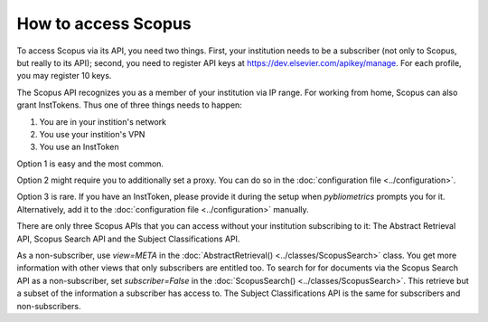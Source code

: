 How to access Scopus
~~~~~~~~~~~~~~~~~~~~

To access Scopus via its API, you need two things.  First, your institution needs to be a subscriber (not only to Scopus, but really to its API); second, you need to register API keys at https://dev.elsevier.com/apikey/manage.  For each profile, you may register 10 keys.

The Scopus API recognizes you as a member of your institution via IP range. For working from home, Scopus can also grant InstTokens. Thus one of three things needs to happen:

1. You are in your instition's network
2. You use your instition's VPN
3. You use an InstToken

Option 1 is easy and the most common.

Option 2 might require you to additionally set a proxy. You can do so in the :doc:`configuration file <../configuration>`.

Option 3 is rare. If you have an InstToken, please provide it during the setup when `pybliometrics` prompts you for it. Alternatively, add it to the :doc:`configuration file <../configuration>` manually.

There are only three Scopus APIs that you can access without your institution subscribing to it: The Abstract Retrieval API, Scopus Search API and the Subject Classifications API.

As a non-subscriber, use `view=META` in the :doc:`AbstractRetrieval() <../classes/ScopusSearch>` class. You get more information with other views that only subscribers are entitled too. To search for for documents via the Scopus Search API as a non-subscriber, set `subscriber=False` in the :doc:`ScopusSearch() <../classes/ScopusSearch>`. This retrieve but a subset of the information a subscriber has access to. The Subject Classifications API is the same for subscribers and non-subscribers.
